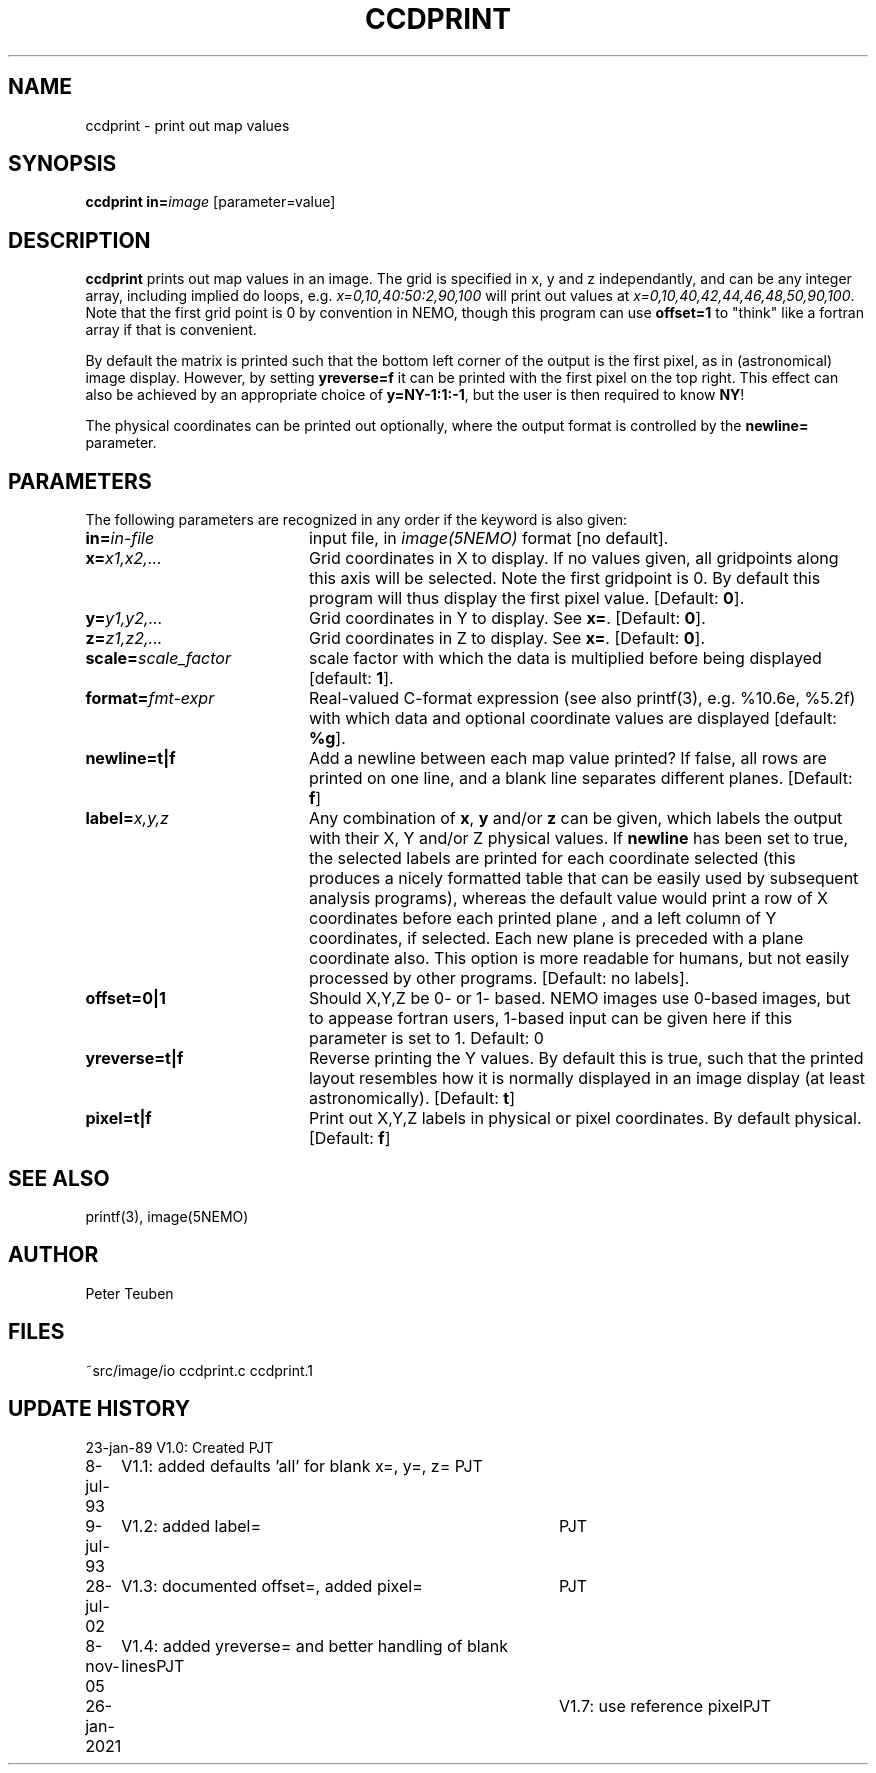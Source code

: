 .TH CCDPRINT 1NEMO "26 January 2021"
.SH NAME
ccdprint \- print out map values
.SH SYNOPSIS
.PP
\fBccdprint in=\fP\fIimage\fP [parameter=value]
.SH DESCRIPTION
\fBccdprint\fP prints out map values in an image. The grid is
specified in x, y and z independantly, and can be any
integer array, including implied do loops, e.g.
\fIx=0,10,40:50:2,90,100\fP will print out values at 
\fIx=0,10,40,42,44,46,48,50,90,100\fP. Note that the first grid
point is 0 by convention in NEMO, though this program can use
\fBoffset=1\fP to "think" like a fortran array if that is
convenient.
.PP
By default the matrix is printed such
that the bottom left corner of the output is the first pixel,
as in (astronomical) image display. However, by setting
\fByreverse=f\fP it can be printed with the first pixel on the
top right. This effect can also be achieved by an appropriate
choice of \fBy=NY-1:1:-1\fP, but the user is then required
to know \fBNY\fP!
.PP
The physical coordinates can be printed out optionally, where the output
format is controlled by the \fBnewline=\fP parameter.
.SH PARAMETERS
The following parameters are recognized in any order if the keyword is also
given:
.TP 20
\fBin=\fIin-file\fP
input file, in \fIimage(5NEMO)\fP format [no default].
.TP
\fBx=\fIx1,x2,...\fP
Grid coordinates in X to display. 
If no values given, all gridpoints along this axis will be selected.
Note the first gridpoint is 0. By default this program will thus
display the first pixel value.
[Default: \fB0\fP].
.TP
\fBy=\fIy1,y2,...\fP
Grid coordinates in Y to display. See \fBx=\fP.
[Default: \fB0\fP].
.TP
\fBz=\fIz1,z2,...\fP
Grid coordinates in Z to display. See \fBx=\fP.
[Default: \fB0\fP].
.TP
\fBscale=\fIscale_factor\fP
scale factor with which the data is multiplied before being displayed
[default: \fB1\fP].
.TP
\fBformat=\fIfmt-expr\fP
Real-valued C-format expression (see also printf(3), 
e.g. %10.6e, %5.2f) with which data and optional
coordinate values are displayed
[default: \fB%g\fP].
.TP
\fBnewline=t|f\fP
Add a newline between each map value
printed? If false, all rows are printed
on one line, and a blank line separates different planes.
[Default: \fBf\fP]
.TP
\fBlabel=\fP\fIx,y,z\fP
Any combination of \fBx\fP, \fBy\fP and/or \fBz\fP can be given, which labels
the output with their X, Y and/or Z physical values. 
If \fBnewline\fP has been
set to true, the selected labels are printed for each coordinate selected
(this produces a nicely formatted table that can be easily used by
subsequent analysis programs), whereas the default value would
print a row of X coordinates before each printed plane , and a left
column of Y coordinates, if selected. Each new plane is preceded with
a plane coordinate also. This option is more readable for humans, but
not easily processed by other programs.
[Default: no labels].
.TP
\fBoffset=0|1\fP
Should X,Y,Z be 0- or 1- based. NEMO images use 0-based images,
but to appease fortran users, 1-based input can be given here
if this parameter is set to 1. Default: 0
.TP
\fByreverse=t|f\fP
Reverse printing the Y values. By default this is true, such that the
printed layout resembles how it is normally displayed in an
image display (at least astronomically). 
[Default: \fBt\fP]
.TP
\fBpixel=t|f\fP
Print out X,Y,Z labels in physical or pixel coordinates. By default
physical. [Default: \fBf\fP]
.SH "SEE ALSO"
printf(3), image(5NEMO)
.SH AUTHOR
Peter Teuben
.SH FILES
.nf
.ta +2.5i
~src/image/io	ccdprint.c ccdprint.1
.fi
.SH "UPDATE HISTORY"
.nf
.ta +1.0i +4.0i
23-jan-89	V1.0: Created             	PJT
8-jul-93	V1.1: added defaults 'all' for blank x=, y=, z=  	PJT
9-jul-93	V1.2: added label=	PJT
28-jul-02	V1.3: documented offset=, added pixel=	PJT
8-nov-05	V1.4: added yreverse= and better handling of blank lines	PJT
26-jan-2021	V1.7: use reference pixel	PJT
.fi
